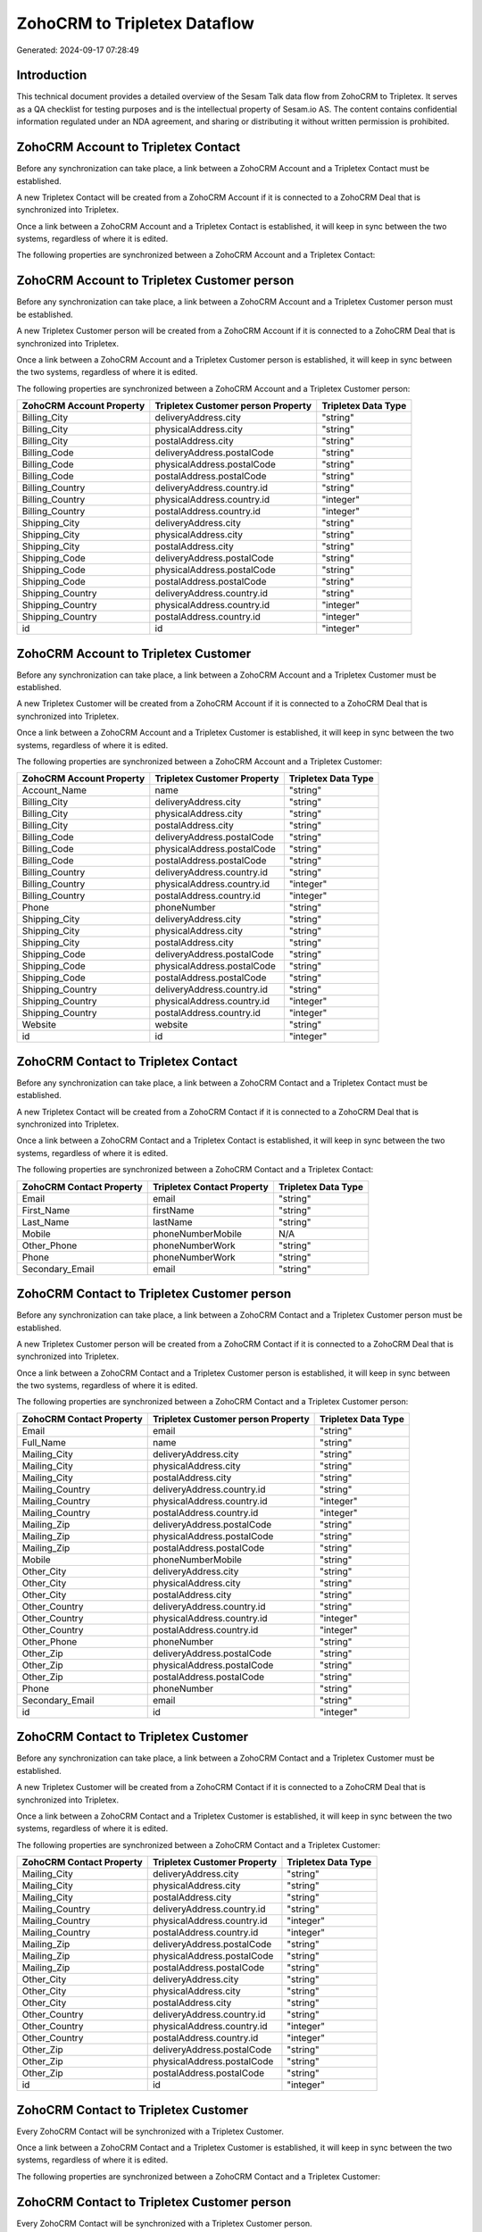 =============================
ZohoCRM to Tripletex Dataflow
=============================

Generated: 2024-09-17 07:28:49

Introduction
------------

This technical document provides a detailed overview of the Sesam Talk data flow from ZohoCRM to Tripletex. It serves as a QA checklist for testing purposes and is the intellectual property of Sesam.io AS. The content contains confidential information regulated under an NDA agreement, and sharing or distributing it without written permission is prohibited.

ZohoCRM Account to Tripletex Contact
------------------------------------
Before any synchronization can take place, a link between a ZohoCRM Account and a Tripletex Contact must be established.

A new Tripletex Contact will be created from a ZohoCRM Account if it is connected to a ZohoCRM Deal that is synchronized into Tripletex.

Once a link between a ZohoCRM Account and a Tripletex Contact is established, it will keep in sync between the two systems, regardless of where it is edited.

The following properties are synchronized between a ZohoCRM Account and a Tripletex Contact:

.. list-table::
   :header-rows: 1

   * - ZohoCRM Account Property
     - Tripletex Contact Property
     - Tripletex Data Type


ZohoCRM Account to Tripletex Customer person
--------------------------------------------
Before any synchronization can take place, a link between a ZohoCRM Account and a Tripletex Customer person must be established.

A new Tripletex Customer person will be created from a ZohoCRM Account if it is connected to a ZohoCRM Deal that is synchronized into Tripletex.

Once a link between a ZohoCRM Account and a Tripletex Customer person is established, it will keep in sync between the two systems, regardless of where it is edited.

The following properties are synchronized between a ZohoCRM Account and a Tripletex Customer person:

.. list-table::
   :header-rows: 1

   * - ZohoCRM Account Property
     - Tripletex Customer person Property
     - Tripletex Data Type
   * - Billing_City
     - deliveryAddress.city
     - "string"
   * - Billing_City
     - physicalAddress.city
     - "string"
   * - Billing_City
     - postalAddress.city
     - "string"
   * - Billing_Code
     - deliveryAddress.postalCode
     - "string"
   * - Billing_Code
     - physicalAddress.postalCode
     - "string"
   * - Billing_Code
     - postalAddress.postalCode
     - "string"
   * - Billing_Country
     - deliveryAddress.country.id
     - "string"
   * - Billing_Country
     - physicalAddress.country.id
     - "integer"
   * - Billing_Country
     - postalAddress.country.id
     - "integer"
   * - Shipping_City
     - deliveryAddress.city
     - "string"
   * - Shipping_City
     - physicalAddress.city
     - "string"
   * - Shipping_City
     - postalAddress.city
     - "string"
   * - Shipping_Code
     - deliveryAddress.postalCode
     - "string"
   * - Shipping_Code
     - physicalAddress.postalCode
     - "string"
   * - Shipping_Code
     - postalAddress.postalCode
     - "string"
   * - Shipping_Country
     - deliveryAddress.country.id
     - "string"
   * - Shipping_Country
     - physicalAddress.country.id
     - "integer"
   * - Shipping_Country
     - postalAddress.country.id
     - "integer"
   * - id
     - id
     - "integer"


ZohoCRM Account to Tripletex Customer
-------------------------------------
Before any synchronization can take place, a link between a ZohoCRM Account and a Tripletex Customer must be established.

A new Tripletex Customer will be created from a ZohoCRM Account if it is connected to a ZohoCRM Deal that is synchronized into Tripletex.

Once a link between a ZohoCRM Account and a Tripletex Customer is established, it will keep in sync between the two systems, regardless of where it is edited.

The following properties are synchronized between a ZohoCRM Account and a Tripletex Customer:

.. list-table::
   :header-rows: 1

   * - ZohoCRM Account Property
     - Tripletex Customer Property
     - Tripletex Data Type
   * - Account_Name
     - name
     - "string"
   * - Billing_City
     - deliveryAddress.city
     - "string"
   * - Billing_City
     - physicalAddress.city
     - "string"
   * - Billing_City
     - postalAddress.city
     - "string"
   * - Billing_Code
     - deliveryAddress.postalCode
     - "string"
   * - Billing_Code
     - physicalAddress.postalCode
     - "string"
   * - Billing_Code
     - postalAddress.postalCode
     - "string"
   * - Billing_Country
     - deliveryAddress.country.id
     - "string"
   * - Billing_Country
     - physicalAddress.country.id
     - "integer"
   * - Billing_Country
     - postalAddress.country.id
     - "integer"
   * - Phone
     - phoneNumber
     - "string"
   * - Shipping_City
     - deliveryAddress.city
     - "string"
   * - Shipping_City
     - physicalAddress.city
     - "string"
   * - Shipping_City
     - postalAddress.city
     - "string"
   * - Shipping_Code
     - deliveryAddress.postalCode
     - "string"
   * - Shipping_Code
     - physicalAddress.postalCode
     - "string"
   * - Shipping_Code
     - postalAddress.postalCode
     - "string"
   * - Shipping_Country
     - deliveryAddress.country.id
     - "string"
   * - Shipping_Country
     - physicalAddress.country.id
     - "integer"
   * - Shipping_Country
     - postalAddress.country.id
     - "integer"
   * - Website
     - website
     - "string"
   * - id
     - id
     - "integer"


ZohoCRM Contact to Tripletex Contact
------------------------------------
Before any synchronization can take place, a link between a ZohoCRM Contact and a Tripletex Contact must be established.

A new Tripletex Contact will be created from a ZohoCRM Contact if it is connected to a ZohoCRM Deal that is synchronized into Tripletex.

Once a link between a ZohoCRM Contact and a Tripletex Contact is established, it will keep in sync between the two systems, regardless of where it is edited.

The following properties are synchronized between a ZohoCRM Contact and a Tripletex Contact:

.. list-table::
   :header-rows: 1

   * - ZohoCRM Contact Property
     - Tripletex Contact Property
     - Tripletex Data Type
   * - Email
     - email
     - "string"
   * - First_Name
     - firstName
     - "string"
   * - Last_Name
     - lastName
     - "string"
   * - Mobile
     - phoneNumberMobile
     - N/A
   * - Other_Phone
     - phoneNumberWork
     - "string"
   * - Phone
     - phoneNumberWork
     - "string"
   * - Secondary_Email
     - email
     - "string"


ZohoCRM Contact to Tripletex Customer person
--------------------------------------------
Before any synchronization can take place, a link between a ZohoCRM Contact and a Tripletex Customer person must be established.

A new Tripletex Customer person will be created from a ZohoCRM Contact if it is connected to a ZohoCRM Deal that is synchronized into Tripletex.

Once a link between a ZohoCRM Contact and a Tripletex Customer person is established, it will keep in sync between the two systems, regardless of where it is edited.

The following properties are synchronized between a ZohoCRM Contact and a Tripletex Customer person:

.. list-table::
   :header-rows: 1

   * - ZohoCRM Contact Property
     - Tripletex Customer person Property
     - Tripletex Data Type
   * - Email
     - email
     - "string"
   * - Full_Name
     - name
     - "string"
   * - Mailing_City
     - deliveryAddress.city
     - "string"
   * - Mailing_City
     - physicalAddress.city
     - "string"
   * - Mailing_City
     - postalAddress.city
     - "string"
   * - Mailing_Country
     - deliveryAddress.country.id
     - "string"
   * - Mailing_Country
     - physicalAddress.country.id
     - "integer"
   * - Mailing_Country
     - postalAddress.country.id
     - "integer"
   * - Mailing_Zip
     - deliveryAddress.postalCode
     - "string"
   * - Mailing_Zip
     - physicalAddress.postalCode
     - "string"
   * - Mailing_Zip
     - postalAddress.postalCode
     - "string"
   * - Mobile
     - phoneNumberMobile
     - "string"
   * - Other_City
     - deliveryAddress.city
     - "string"
   * - Other_City
     - physicalAddress.city
     - "string"
   * - Other_City
     - postalAddress.city
     - "string"
   * - Other_Country
     - deliveryAddress.country.id
     - "string"
   * - Other_Country
     - physicalAddress.country.id
     - "integer"
   * - Other_Country
     - postalAddress.country.id
     - "integer"
   * - Other_Phone
     - phoneNumber
     - "string"
   * - Other_Zip
     - deliveryAddress.postalCode
     - "string"
   * - Other_Zip
     - physicalAddress.postalCode
     - "string"
   * - Other_Zip
     - postalAddress.postalCode
     - "string"
   * - Phone
     - phoneNumber
     - "string"
   * - Secondary_Email
     - email
     - "string"
   * - id
     - id
     - "integer"


ZohoCRM Contact to Tripletex Customer
-------------------------------------
Before any synchronization can take place, a link between a ZohoCRM Contact and a Tripletex Customer must be established.

A new Tripletex Customer will be created from a ZohoCRM Contact if it is connected to a ZohoCRM Deal that is synchronized into Tripletex.

Once a link between a ZohoCRM Contact and a Tripletex Customer is established, it will keep in sync between the two systems, regardless of where it is edited.

The following properties are synchronized between a ZohoCRM Contact and a Tripletex Customer:

.. list-table::
   :header-rows: 1

   * - ZohoCRM Contact Property
     - Tripletex Customer Property
     - Tripletex Data Type
   * - Mailing_City
     - deliveryAddress.city
     - "string"
   * - Mailing_City
     - physicalAddress.city
     - "string"
   * - Mailing_City
     - postalAddress.city
     - "string"
   * - Mailing_Country
     - deliveryAddress.country.id
     - "string"
   * - Mailing_Country
     - physicalAddress.country.id
     - "integer"
   * - Mailing_Country
     - postalAddress.country.id
     - "integer"
   * - Mailing_Zip
     - deliveryAddress.postalCode
     - "string"
   * - Mailing_Zip
     - physicalAddress.postalCode
     - "string"
   * - Mailing_Zip
     - postalAddress.postalCode
     - "string"
   * - Other_City
     - deliveryAddress.city
     - "string"
   * - Other_City
     - physicalAddress.city
     - "string"
   * - Other_City
     - postalAddress.city
     - "string"
   * - Other_Country
     - deliveryAddress.country.id
     - "string"
   * - Other_Country
     - physicalAddress.country.id
     - "integer"
   * - Other_Country
     - postalAddress.country.id
     - "integer"
   * - Other_Zip
     - deliveryAddress.postalCode
     - "string"
   * - Other_Zip
     - physicalAddress.postalCode
     - "string"
   * - Other_Zip
     - postalAddress.postalCode
     - "string"
   * - id
     - id
     - "integer"


ZohoCRM Contact to Tripletex Customer
-------------------------------------
Every ZohoCRM Contact will be synchronized with a Tripletex Customer.

Once a link between a ZohoCRM Contact and a Tripletex Customer is established, it will keep in sync between the two systems, regardless of where it is edited.

The following properties are synchronized between a ZohoCRM Contact and a Tripletex Customer:

.. list-table::
   :header-rows: 1

   * - ZohoCRM Contact Property
     - Tripletex Customer Property
     - Tripletex Data Type


ZohoCRM Contact to Tripletex Customer person
--------------------------------------------
Every ZohoCRM Contact will be synchronized with a Tripletex Customer person.

Once a link between a ZohoCRM Contact and a Tripletex Customer person is established, it will keep in sync between the two systems, regardless of where it is edited.

The following properties are synchronized between a ZohoCRM Contact and a Tripletex Customer person:

.. list-table::
   :header-rows: 1

   * - ZohoCRM Contact Property
     - Tripletex Customer person Property
     - Tripletex Data Type


ZohoCRM Deal to Tripletex Order
-------------------------------
When a HubSpot Deal has a 100% probability of beeing sold, it  will be synchronized with a Tripletex Order.

Once a link between a ZohoCRM Deal and a Tripletex Order is established, it will keep in sync between the two systems, regardless of where it is edited.

The following properties are synchronized between a ZohoCRM Deal and a Tripletex Order:

.. list-table::
   :header-rows: 1

   * - ZohoCRM Deal Property
     - Tripletex Order Property
     - Tripletex Data Type
   * - Account_Name.id
     - contact.id
     - "integer"
   * - Account_Name.id
     - customer.id
     - "integer"
   * - Closing_Date
     - orderDate
     - N/A
   * - Contact_Name.id
     - contact.id
     - "integer"
   * - Contact_Name.id
     - customer.id
     - "integer"

